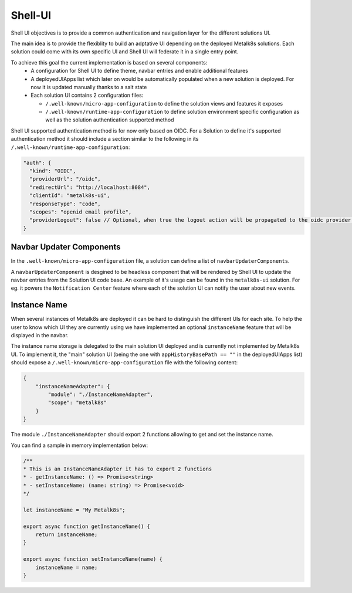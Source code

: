 Shell-UI
========

Shell UI objectives is to provide a common authentication and navigation layer
for the different solutions UI.

The main idea is to provide the flexiblity to build an adptative UI depending
on the deployed Metalk8s solutions. Each solution could come with its own
specific UI and Shell UI will federate it in a single entry point.

To achieve this goal the current implementation is based on several components:
 - A configuration for Shell UI to define theme, navbar entries and enable
   additional features
 - A deployedUIApps list which later on would be automatically populated when a
   new solution is deployed. For now it is updated manually thanks to a salt
   state
 - Each solution UI contains 2 configuration files:

   - ``/.well-known/micro-app-configuration`` to define the solution views and
     features it exposes
   - ``/.well-known/runtime-app-configuration`` to define solution environment
     specific configuration as well as the solution authentication supported
     method

Shell UI supported authentication method is for now only based on OIDC.
For a Solution to define it's supported authentication method it should include
a section similar to the following in its
``/.well-known/runtime-app-configuration``:

.. code-block:: json

    "auth": {
      "kind": "OIDC",
      "providerUrl": "/oidc",
      "redirectUrl": "http://localhost:8084",
      "clientId": "metalk8s-ui",
      "responseType": "code",
      "scopes": "openid email profile",
      "providerLogout": false // Optional, when true the logout action will be propagated to the oidc provider and the remote session will be closed
    }

Navbar Updater Components
-------------------------

In the ``.well-known/micro-app-configuration`` file, a solution can define a
list of ``navbarUpdaterComponents``.

A ``navbarUpdaterComponent`` is desgined to be headless component that will be
rendered by Shell UI to update the navbar entries from the Solution UI code
base.
An example of it's usage can be found in the ``metalk8s-ui`` solution.
For eg. it powers the ``Notification Center`` feature where each of the
solution UI can notify the user about new events.

Instance Name
-------------

When several instances of Metalk8s are deployed it can be hard to distinguish
the different UIs for each site.
To help the user to know which UI they are currently using we have implemented an
optional ``instanceName`` feature that will be displayed in the navbar.

The instance name storage is delegated to the main solution UI deployed and
is currently not implemented by Metalk8s UI.
To implement it, the "main" solution UI (being the one with
``appHistoryBasePath == ""`` in the deployedUIApps list) should expose a
``/.well-known/micro-app-configuration`` file with the following content:

.. code-block:: json

    {
        "instanceNameAdapter": {
            "module": "./InstanceNameAdapter",
            "scope": "metalk8s"
        }
    }

The module ``./InstanceNameAdapter`` should export 2 functions allowing to
get and set the instance name.

You can find a sample in memory implementation below:

.. code-block:: javascript

    /**
    * This is an InstanceNameAdapter it has to export 2 functions
    * - getInstanceName: () => Promise<string>
    * - setInstanceName: (name: string) => Promise<void>
    */

    let instanceName = "My Metalk8s";

    export async function getInstanceName() {
        return instanceName;
    }

    export async function setInstanceName(name) {
        instanceName = name;
    }

